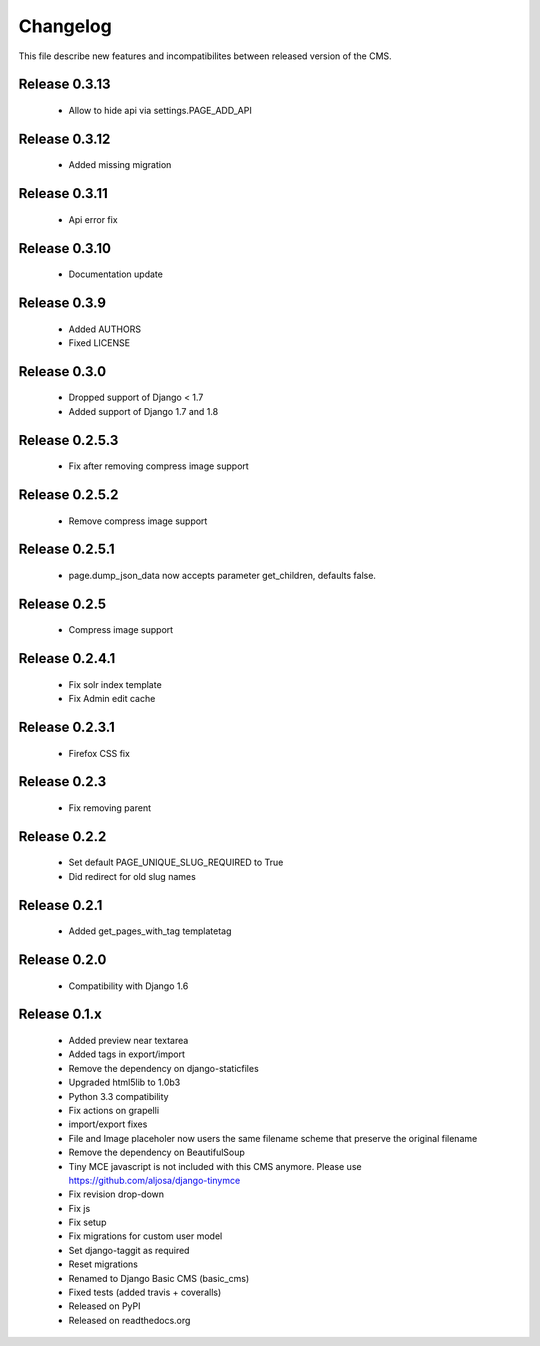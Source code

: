 ============
 Changelog
============

This file describe new features and incompatibilites between released version of the CMS.

Release 0.3.13
=============

    * Allow to hide api via settings.PAGE_ADD_API


Release 0.3.12
=============

    * Added missing migration


Release 0.3.11
=============

    * Api error fix

Release 0.3.10
=============

    * Documentation update

Release 0.3.9
=============

    * Added AUTHORS
    * Fixed LICENSE


Release 0.3.0
=============

    * Dropped support of Django < 1.7
    * Added support of Django 1.7 and 1.8



Release 0.2.5.3
===============

    * Fix after removing compress image support


Release 0.2.5.2
===============

    * Remove compress image support

Release 0.2.5.1
===============

    * page.dump_json_data now accepts parameter get_children, defaults false.

Release 0.2.5
===============

    * Compress image support

Release 0.2.4.1
===============

    * Fix solr index template
    * Fix Admin edit cache

Release 0.2.3.1
===============

    * Firefox CSS fix

Release 0.2.3
==============

    * Fix removing parent


Release 0.2.2
==============

    * Set default PAGE_UNIQUE_SLUG_REQUIRED to True
    * Did redirect for old slug names


Release 0.2.1
==============

    * Added get_pages_with_tag templatetag


Release 0.2.0
==============

    * Compatibility with Django 1.6


Release 0.1.x
==============

    * Added preview near textarea
    * Added tags in export/import
    * Remove the dependency on django-staticfiles
    * Upgraded html5lib to 1.0b3
    * Python 3.3 compatibility
    * Fix actions on grapelli
    * import/export fixes
    * File and Image placeholer now users the same filename scheme that preserve the original filename
    * Remove the dependency on BeautifulSoup
    * Tiny MCE javascript is not included with this CMS anymore. Please use https://github.com/aljosa/django-tinymce
    * Fix revision drop-down
    * Fix js
    * Fix setup
    * Fix migrations for custom user model
    * Set django-taggit as required
    * Reset migrations
    * Renamed to Django Basic CMS (basic_cms)
    * Fixed tests (added travis + coveralls)
    * Released on PyPI
    * Released on readthedocs.org
